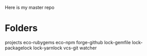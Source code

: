 Here is my master repo

* Folders

projects
eco-rubygems
eco-npm
forge-github
lock-gemfile
lock-packagelock
lock-yarnlock
vcs-git
watcher


* 
